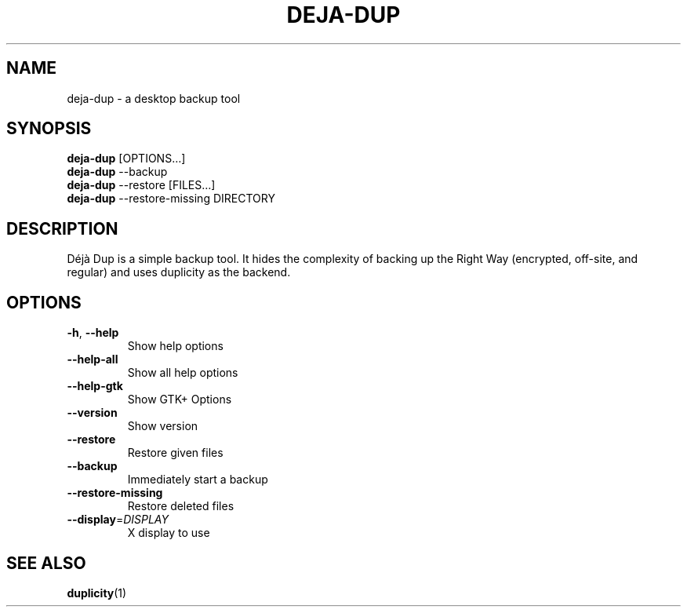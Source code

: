 .\" SPDX-License-Identifier: CC-BY-SA-4.0
.\" SPDX-FileCopyrightText: Michael Terry
.TH DEJA-DUP "1" "" "deja-dup" "User Commands"
.SH NAME
deja-dup - a desktop backup tool
.SH SYNOPSIS
.B deja-dup
[OPTIONS…]
.br
.B deja-dup
--backup
.br
.B deja-dup
--restore [FILES…]
.br
.B deja-dup
--restore-missing DIRECTORY
.SH DESCRIPTION
Déjà Dup is a simple backup tool.  It hides the complexity of backing up
the Right Way (encrypted, off\-site, and regular) and uses duplicity as
the backend.
.SH OPTIONS
.TP
\fB\-h\fR, \fB\-\-help\fR
Show help options
.TP
\fB\-\-help\-all\fR
Show all help options
.TP
\fB\-\-help\-gtk\fR
Show GTK+ Options
.TP
\fB\-\-version\fR
Show version
.TP
\fB\-\-restore\fR
Restore given files
.TP
\fB\-\-backup\fR
Immediately start a backup
.TP
\fB\-\-restore\-missing\fR
Restore deleted files
.TP
\fB\-\-display\fR=\fIDISPLAY\fR
X display to use
.SH "SEE ALSO"
.BR duplicity (1)
